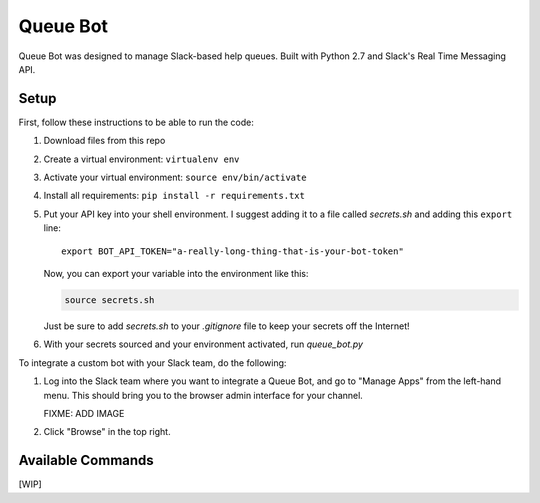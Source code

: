 .. TODO: Write details on setting up your slack bot or link to tutorial
.. TODO: Add details on setting up bot in a particular team
.. TODO: Add resource links to Slack bot users, RTM, etc.

=========
Queue Bot
=========

Queue Bot was designed to manage Slack-based help queues. Built with Python 2.7
and Slack's Real Time Messaging API.


Setup
=====

First, follow these instructions to be able to run the code:

#. Download files from this repo

#. Create a virtual environment: ``virtualenv env``

#. Activate your virtual environment: ``source env/bin/activate``

#. Install all requirements: ``pip install -r requirements.txt``

#. Put your API key into your shell environment. I suggest adding it to a
   file called *secrets.sh* and adding this ``export`` line:

   .. parsed-literal::

       export BOT_API_TOKEN="a-really-long-thing-that-is-your-bot-token"

   Now, you can export your variable into the environment like this:

   .. code-block:: bash

        source secrets.sh

   Just be sure to add *secrets.sh* to your *.gitignore* file to keep your
   secrets off the Internet!

#. With your secrets sourced and your environment activated, run *queue_bot.py*

To integrate a custom bot with your Slack team, do the following:

#. Log into the Slack team where you want to integrate a Queue Bot, and go to
   "Manage Apps" from the left-hand menu. This should bring you to the browser
   admin interface for your channel.

   FIXME: ADD IMAGE

#. Click "Browse" in the top right.


Available Commands
==================

[WIP]